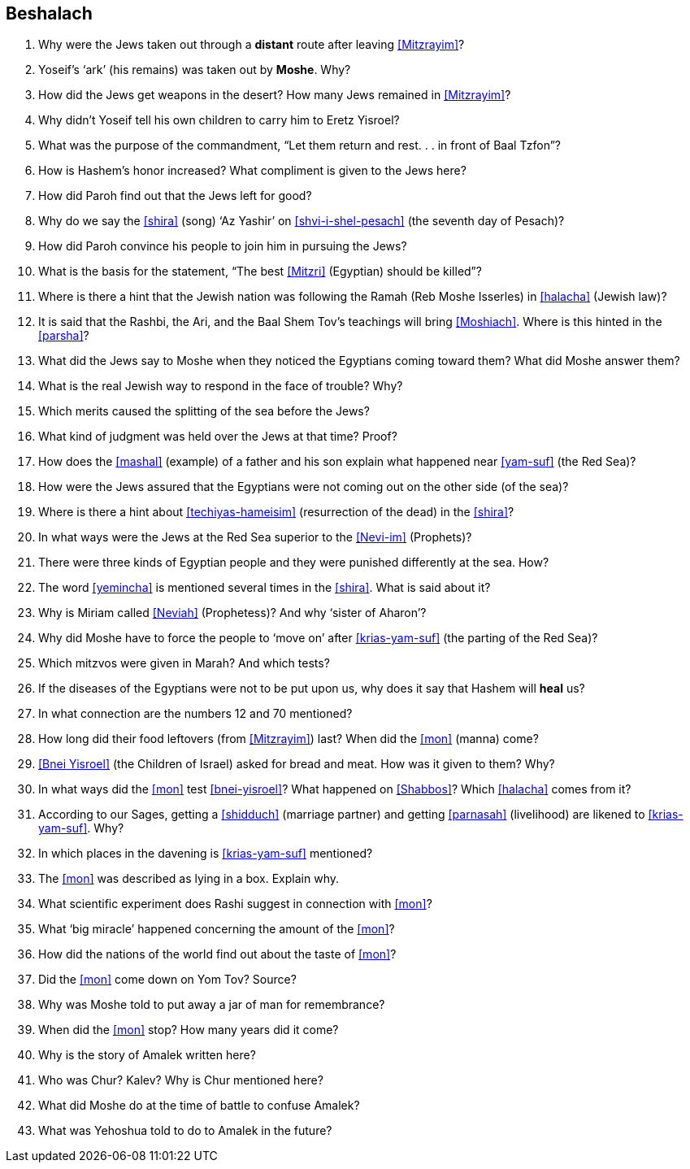 [#beshalach]
== Beshalach

. Why were the Jews taken out through a *distant* route after leaving <<Mitzrayim>>?

. Yoseif’s ‘ark’ (his remains) was taken out by *Moshe*. Why?

. How did the Jews get weapons in the desert? How many Jews remained in <<Mitzrayim>>?

. Why didn’t Yoseif tell his own children to carry him to Eretz Yisroel?

. What was the purpose of the commandment, “Let them return and rest. . . in front of Baal Tzfon”?

. How is Hashem’s honor increased? What compliment is given to the Jews here?

. How did Paroh find out that the Jews left for good?

. Why do we say the <<shira>> (song) ‘Az Yashir’ on <<shvi-i-shel-pesach>> (the seventh day of Pesach)?

. How did Paroh convince his people to join him in pursuing the Jews?

. What is the basis for the statement, “The best <<Mitzri>> (Egyptian) should be killed”?

. Where is there a hint that the Jewish nation was following the Ramah (Reb Moshe Isserles) in <<halacha>> (Jewish law)?

. It is said that the Rashbi, the Ari, and the Baal Shem Tov’s teachings will bring <<Moshiach>>. Where is this hinted in the <<parsha>>?

. What did the Jews say to Moshe when they noticed the Egyptians coming toward them? What did Moshe answer them?

. What is the real Jewish way to respond in the face of trouble? Why?

. Which merits caused the splitting of the sea before the Jews?

. What kind of judgment was held over the Jews at that time? Proof?

. How does the <<mashal>> (example) of a father and his son explain what happened near <<yam-suf>> (the Red Sea)?

. How were the Jews assured that the Egyptians were not coming out on the other side (of the sea)?

. Where is there a hint about <<techiyas-hameisim>> (resurrection of the dead) in the <<shira>>?

. In what ways were the Jews at the Red Sea superior to the <<Nevi-im>> (Prophets)?

. There were three kinds of Egyptian people and they were punished differently at the sea. How?

. The word <<yemincha>> is mentioned several times in the <<shira>>. What is said about it?

. Why is Miriam called <<Neviah>> (Prophetess)? And why ‘sister of Aharon’?

. Why did Moshe have to force the people to ‘move on’ after <<krias-yam-suf>> (the parting of the Red Sea)?

. Which mitzvos were given in Marah? And which tests?

. If the diseases of the Egyptians were not to be put upon us, why does it say that Hashem will *heal* us?

. In what connection are the numbers 12 and 70 mentioned?

. How long did their food leftovers (from <<Mitzrayim>>) last? When did the <<mon>> (manna) come?

. <<Bnei Yisroel>> (the Children of Israel) asked for bread and meat. How was it given to them? Why?

. In what ways did the <<mon>> test <<bnei-yisroel>>? What happened on <<Shabbos>>? Which <<halacha>> comes from it?

. According to our Sages, getting a <<shidduch>> (marriage partner) and getting
    <<parnasah>> (livelihood) are likened to <<krias-yam-suf>>. Why?

. In which places in the davening is <<krias-yam-suf>> mentioned?

. The <<mon>> was described as lying in a box. Explain why.

. What scientific experiment does Rashi suggest in connection with <<mon>>?

. What ‘big miracle’ happened concerning the amount of the <<mon>>?

. How did the nations of the world find out about the taste of <<mon>>?

. Did the <<mon>> come down on Yom Tov? Source?

. Why was Moshe told to put away a jar of man for remembrance?

. When did the <<mon>> stop? How many years did it come?

. Why is the story of Amalek written here?

. Who was Chur? Kalev? Why is Chur mentioned here?

. What did Moshe do at the time of battle to confuse Amalek?

. What was Yehoshua told to do to Amalek in the future?
